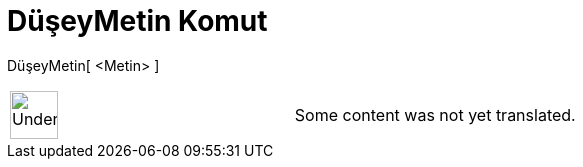 = DüşeyMetin Komut
:page-en: commands/VerticalText
ifdef::env-github[:imagesdir: /tr/modules/ROOT/assets/images]

DüşeyMetin[ <Metin> ]::

[width="100%",cols="50%,50%",]
|===
a|
image:48px-UnderConstruction.png[UnderConstruction.png,width=48,height=48]

|Some content was not yet translated.
|===
